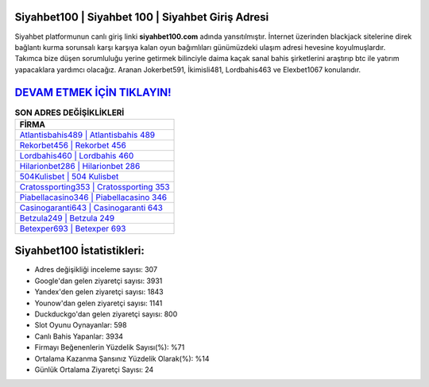 ﻿Siyahbet100 | Siyahbet 100 | Siyahbet Giriş Adresi
===================================

.. image:: images/siyahbet-giris.jpg
   :width: 600
   
Siyahbet platformunun canlı giriş linki **siyahbet100.com** adında yansıtılmıştır. İnternet üzerinden blackjack sitelerine direk bağlantı kurma sorunsalı karşı karşıya kalan oyun bağımlıları günümüzdeki ulaşım adresi hevesine koyulmuşlardır. Takımca bize düşen sorumluluğu yerine getirmek bilinciyle daima kaçak sanal bahis şirketlerini araştırıp btc ile yatırım yapacaklara yardımcı olacağız. Aranan Jokerbet591, İkimisli481, Lordbahis463 ve Elexbet1067 konularıdır.

`DEVAM ETMEK İÇİN TIKLAYIN! <https://uclck.me/gonow>`_
==============

.. list-table:: **SON ADRES DEĞİŞİKLİKLERİ**
   :widths: 100
   :header-rows: 1

   * - FİRMA
   * - `Atlantisbahis489 | Atlantisbahis 489 <atlantisbahis489-atlantisbahis-489-atlantisbahis-giris-adresi.html>`_
   * - `Rekorbet456 | Rekorbet 456 <rekorbet456-rekorbet-456-rekorbet-giris-adresi.html>`_
   * - `Lordbahis460 | Lordbahis 460 <lordbahis460-lordbahis-460-lordbahis-giris-adresi.html>`_	 
   * - `Hilarionbet286 | Hilarionbet 286 <hilarionbet286-hilarionbet-286-hilarionbet-giris-adresi.html>`_	 
   * - `504Kulisbet | 504 Kulisbet <504kulisbet-504-kulisbet-kulisbet-giris-adresi.html>`_ 
   * - `Cratossporting353 | Cratossporting 353 <cratossporting353-cratossporting-353-cratossporting-giris-adresi.html>`_
   * - `Piabellacasino346 | Piabellacasino 346 <piabellacasino346-piabellacasino-346-piabellacasino-giris-adresi.html>`_	 
   * - `Casinogaranti643 | Casinogaranti 643 <casinogaranti643-casinogaranti-643-casinogaranti-giris-adresi.html>`_
   * - `Betzula249 | Betzula 249 <betzula249-betzula-249-betzula-giris-adresi.html>`_
   * - `Betexper693 | Betexper 693 <betexper693-betexper-693-betexper-giris-adresi.html>`_
	 
Siyahbet100 İstatistikleri:
===================================	 
* Adres değişikliği inceleme sayısı: 307
* Google'dan gelen ziyaretçi sayısı: 3931
* Yandex'den gelen ziyaretçi sayısı: 1843
* Younow'dan gelen ziyaretçi sayısı: 1141
* Duckduckgo'dan gelen ziyaretçi sayısı: 800
* Slot Oyunu Oynayanlar: 598
* Canlı Bahis Yapanlar: 3934
* Firmayı Beğenenlerin Yüzdelik Sayısı(%): %71
* Ortalama Kazanma Şansınız Yüzdelik Olarak(%): %14
* Günlük Ortalama Ziyaretçi Sayısı: 24
